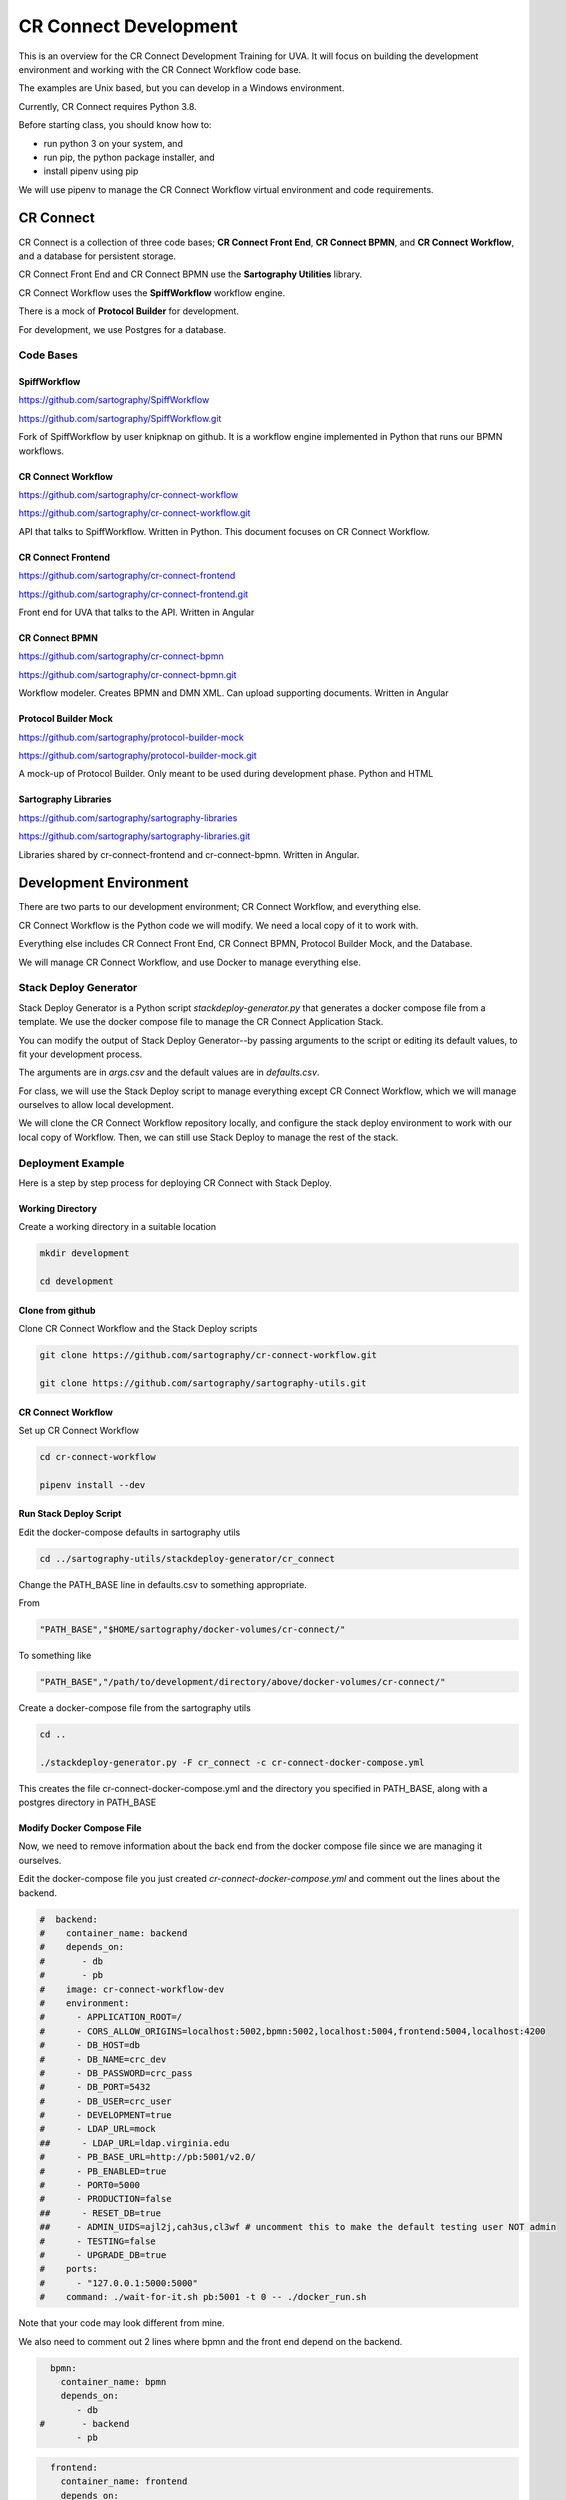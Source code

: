 ======================
CR Connect Development
======================

This is an overview for the CR Connect Development Training for UVA. It will focus on building the development environment and working with the CR Connect Workflow code base.

The examples are Unix based, but you can develop in a Windows environment.

Currently, CR Connect requires Python 3.8.

Before starting class, you should know how to:

- run python 3 on your system, and
- run pip, the python package installer, and
- install pipenv using pip

We will use pipenv to manage the CR Connect Workflow virtual environment and code requirements.


----------
CR Connect
----------

CR Connect is a collection of three code bases; **CR Connect Front End**, **CR Connect BPMN**, and **CR Connect Workflow**, and a database for persistent storage.

CR Connect Front End and CR Connect BPMN use the **Sartography Utilities** library.

CR Connect Workflow uses the **SpiffWorkflow** workflow engine.

There is a mock of **Protocol Builder** for development.

For development, we use Postgres for a database.

.. image:: CR_Connect_stack.png


Code Bases
----------

SpiffWorkflow
`````````````
https://github.com/sartography/SpiffWorkflow

https://github.com/sartography/SpiffWorkflow.git

Fork of SpiffWorkflow by user knipknap on github. It is a workflow engine implemented in Python that runs our BPMN workflows.


CR Connect Workflow
```````````````````
https://github.com/sartography/cr-connect-workflow

https://github.com/sartography/cr-connect-workflow.git

API that talks to SpiffWorkflow. Written in Python. This document focuses on CR Connect Workflow.

CR Connect Frontend
```````````````````
https://github.com/sartography/cr-connect-frontend

https://github.com/sartography/cr-connect-frontend.git

Front end for UVA that talks to the API. Written in Angular

CR Connect BPMN
```````````````
https://github.com/sartography/cr-connect-bpmn

https://github.com/sartography/cr-connect-bpmn.git

Workflow modeler. Creates BPMN and DMN XML. Can upload supporting documents. Written in Angular

Protocol Builder Mock
`````````````````````
https://github.com/sartography/protocol-builder-mock

https://github.com/sartography/protocol-builder-mock.git

A mock-up of Protocol Builder. Only meant to be used during development phase. Python and HTML

Sartography Libraries
`````````````````````
https://github.com/sartography/sartography-libraries

https://github.com/sartography/sartography-libraries.git

Libraries shared by cr-connect-frontend and cr-connect-bpmn. Written in Angular.


-----------------------
Development Environment
-----------------------

There are two parts to our development environment; CR Connect Workflow, and everything else.

CR Connect Workflow is the Python code we will modify. We need a local copy of it to work with.

Everything else includes CR Connect Front End, CR Connect BPMN, Protocol Builder Mock, and the Database.

We will manage CR Connect Workflow, and use Docker to manage everything else.

Stack Deploy Generator
----------------------

Stack Deploy Generator is a Python script `stackdeploy-generator.py` that generates a docker compose file from a template. We use the docker compose file to manage the CR Connect Application Stack.

You can modify the output of Stack Deploy Generator--by passing arguments to the script or editing its default values, to fit your development process.

The arguments are in `args.csv` and the default values are in `defaults.csv`.


For class, we will use the Stack Deploy script to manage everything except CR Connect Workflow, which we will manage ourselves to allow local development.

We will clone the CR Connect Workflow repository locally, and configure the stack deploy environment to work with our local copy of Workflow. Then, we can still use Stack Deploy to manage the rest of the stack.


Deployment Example
------------------

Here is a step by step process for deploying CR Connect with Stack Deploy.

Working Directory
`````````````````

Create a working directory in a suitable location

.. code-block::

    mkdir development

    cd development

Clone from github
`````````````````

Clone CR Connect Workflow and the Stack Deploy scripts

.. code-block::

    git clone https://github.com/sartography/cr-connect-workflow.git

    git clone https://github.com/sartography/sartography-utils.git

CR Connect Workflow
```````````````````

Set up CR Connect Workflow

.. code-block::

    cd cr-connect-workflow

    pipenv install --dev

Run Stack Deploy Script
```````````````````````

Edit the docker-compose defaults in sartography utils

.. code-block::

    cd ../sartography-utils/stackdeploy-generator/cr_connect

Change the PATH_BASE line in defaults.csv to something appropriate.

From

.. code-block::

    "PATH_BASE","$HOME/sartography/docker-volumes/cr-connect/"

To something like

.. code-block::

    "PATH_BASE","/path/to/development/directory/above/docker-volumes/cr-connect/"

Create a docker-compose file from the sartography utils

.. code-block::

    cd ..

    ./stackdeploy-generator.py -F cr_connect -c cr-connect-docker-compose.yml

This creates the file cr-connect-docker-compose.yml and the directory you specified in PATH_BASE, along with a postgres directory in PATH_BASE

Modify Docker Compose File
``````````````````````````

Now, we need to remove information about the back end from the docker compose file since we are managing it ourselves.

Edit the docker-compose file you just created `cr-connect-docker-compose.yml` and comment out the lines about the backend.


.. code-block::

    #  backend:
    #    container_name: backend
    #    depends_on:
    #       - db
    #       - pb
    #    image: cr-connect-workflow-dev
    #    environment:
    #      - APPLICATION_ROOT=/
    #      - CORS_ALLOW_ORIGINS=localhost:5002,bpmn:5002,localhost:5004,frontend:5004,localhost:4200
    #      - DB_HOST=db
    #      - DB_NAME=crc_dev
    #      - DB_PASSWORD=crc_pass
    #      - DB_PORT=5432
    #      - DB_USER=crc_user
    #      - DEVELOPMENT=true
    #      - LDAP_URL=mock
    ##      - LDAP_URL=ldap.virginia.edu
    #      - PB_BASE_URL=http://pb:5001/v2.0/
    #      - PB_ENABLED=true
    #      - PORT0=5000
    #      - PRODUCTION=false
    ##      - RESET_DB=true
    ##     - ADMIN_UIDS=ajl2j,cah3us,cl3wf # uncomment this to make the default testing user NOT admin
    #      - TESTING=false
    #      - UPGRADE_DB=true
    #    ports:
    #      - "127.0.0.1:5000:5000"
    #    command: ./wait-for-it.sh pb:5001 -t 0 -- ./docker_run.sh

Note that your code may look different from mine.

We also need to comment out 2 lines where bpmn and the front end depend on the backend.

.. code-block::

      bpmn:
        container_name: bpmn
        depends_on:
           - db
    #       - backend
           - pb


.. code-block::

      frontend:
        container_name: frontend
        depends_on:
           - db
    #       - backend
        image: sartography/cr-connect-frontend:dev


Modify CR Connect Workflow
``````````````````````````

We now need to modify CR Connect Workflow so it talks to the correct ports in the docker container.

The defaults for the docker container are

.. code-block::

    # Backend: 5000
    # Protocol builder : 5001
    # Bpmn: 5002
    # Db: 5003
    # Frontend : 5004

We only need to worry about 5003 for the database and 5004 for the front end. Everything else matches already.

Instance Config
```````````````

Flask has a built-in mechanism for modifying your configuration for local development. You can put your modifications into a **config.py** file in the **instance** directory.

Note that you may need to create the instance directory and config.py file.

Flask will read from the config.py file after loading its default configuration. The instance configuration entries will override the default configuration.

.. code-block::

    cd ../../cr-connect-workflow

Create the instance directory if it does not already exist.

.. code-block::

    mkdir instance

Change to the instance directory

.. code-block::

    cd instance

Create config.py if it does not already exist.

.. code-block::

    touch config.py

Edit config.py
``````````````

These two lines tell the backend that the front end runs on port 5004, and to allow CORS for that port.

.. code-block:: python

    CORS_ALLOW_ORIGINS = re.split(r',\s*', environ.get('CORS_ALLOW_ORIGINS', default="localhost:4200, localhost:5002, localhost:5004"))
    FRONTEND_AUTH_CALLBACK = environ.get('FRONTEND_AUTH_CALLBACK', default="http://localhost:5004/session")

This tells the back end that the database runs on port 5003, and sets up SQLAlchemy to talk to that port.

.. code-block:: python

    DB_PORT = 5003
    SQLALCHEMY_DATABASE_URI = environ.get(
        'SQLALCHEMY_DATABASE_URI',
        default="postgresql://%s:%s@%s:%s/%s" % (DB_USER, DB_PASSWORD, DB_HOST, DB_PORT, DB_NAME)
    )


Start Back End
--------------

Use pipenv to run the CR Connect Workflow Flask application

.. code-block::

    cd ..

    pipenv run python run.py

Docker Compose
--------------

Use docker-compose to run the rest of the CR Connect application stack.

.. code-block::

    docker-compose -f cr-connect-docker-compose.yml up



-------------------
CR-Connect-Workflow
-------------------

CR-Connect-Workflow is the API for CR-Connect. It takes requests from the front end, makes calls to SpiffWorkflow and other parts of the API, and returns JSON to the front end.

API
---

This is the code for the api endpoints, along with admin and common which contain classes and methods used by the api enpoints.

You can view the endpoints at http://localhost:5000/v1.0/ui after bringing up the stack.

- admin
- common
- data_store
- file
- study
- tools
- user
- workflow
- workflow_sync


Models
------

Database models. SQLAlchemy. We use Postgres for development.

Scripts
-------

These are the scripts that can be called from a workflow. Scripts are the focus of this tutorial.

Services
--------

These are services internal to the API. The API can call these.


-----------------
Creating a Script
-----------------

Example code: crc/scripts/tutorial.py

.. code-block:: Python

    from crc.scripts.script import Script import requests


    class TutorialScript(Script):

        def get_description(self):
            return """Simple script for teaching purposes"""

        def do_task_validate_only(self, task, study_id, workflow_id, *args, **kwargs):
            self.do_task(task, study_id, workflow_id, *args, **kwargs)

        def do_task(self, task, study_id, workflow_id, *args, **kwargs):
            drawn_cards = []
            if len(args) > 0:
                cards = args[0]
            else:
                cards = 1
            if len(args) > 1:
                decks = args[1]
            else:
                decks = 1

            deck_url = f'https://deckofcardsapi.com/api/deck/new/shuffle/?deck_count={decks}'
            deck_response = requests.get(deck_url)
            deck_id = deck_response.json()['deck_id']

            card_url = f'https://deckofcardsapi.com/api/deck/{deck_id}/draw/?count={cards}'
            card_response = requests.get(card_url)

            for card in range(cards):
                card_value = card_response.json()['cards'][card]['value']
                card_suit = card_response.json()['cards'][card]['suit']
                drawn_cards.append({'suit': card_suit, 'value': card_value})

            return drawn_cards


-------------
Writing Tests
-------------

Example code: tests/test_tutorial.py

.. code-block:: Python

    from tests.base_test import BaseTest


    class TestTutorial(BaseTest):

        def test_validate_tutorial(self):
            spec_model = self.load_test_spec('tutorial')
            response = self.app.get('/v1.0/workflow-specification/%s/validate' % spec_model.id, headers=self.logged_in_headers())
            self.assert_success(response)

        def test_draw_cards(self):

            workflow = self.create_workflow('tutorial')
            workflow_api = self.get_workflow_api(workflow)

            first_task = workflow_api.next_task
            self.assertEqual('Task_Hello', first_task.name)

            result = self.complete_form(workflow_api, first_task, {'decks': 1, 'cards': 2})
            self.assertEqual(2, len(result.next_task.data['drawn_cards']))

            card_1 = f'{result.next_task.data["drawn_cards"][0]["value"]} of {result.next_task.data["drawn_cards"][0]["suit"]}'
            card_2 = f'{result.next_task.data["drawn_cards"][1]["value"]} of {result.next_task.data["drawn_cards"][1]["suit"]}'
            self.assertEqual(f'</H1>Good Bye</H1>\n\n<div><span>{card_1}</span></div>\n\n<div><span>{card_2}</span></div>\n', result.next_task.documentation)

---------
Api Error
---------

The API defines an exception class `ApiError` that we use to return a custom error message to the user. The front end is responsible for displaying the error message.

We also define two error handlers, `handle_invalid_usage` and `handle_internal_server_error`, that return our errors in a response.

Api Error
---------

The class is defined in api/common.py. It has attributes you can use to provide information to the user.

Note that we set the status_code to 400 by default, which is bad request.

Also note that code and message do not have defaults.

.. code-block:: python

    class ApiError(Exception):
        def __init__(self, code, message, status_code=400,
                     file_name="", task_id="", task_name="", tag="", task_data = {}):
            self.status_code = status_code
            self.code = code  # a short consistent string describing the error.
            self.message = message  # A detailed message that provides more information.
            self.task_id = task_id or ""  # OPTIONAL:  The id of the task in the BPMN Diagram.
            self.task_name = task_name or ""  # OPTIONAL: The name of the task in the BPMN Diagram.
            self.file_name = file_name or ""  # OPTIONAL: The file that caused the error.
            self.tag = tag or ""  # OPTIONAL: The XML Tag that caused the issue.
            self.task_data = task_data or ""  # OPTIONAL: A snapshot of data connected to the task when error ocurred.
            if hasattr(g,'user'):
                user = g.user.uid
            else:
                user = 'Unknown'
            self.task_user = user
            # This is for sentry logging into Slack
            sentry_sdk.set_context("User", {'user': user})
            Exception.__init__(self, self.message)

CR Connect has different types of errors; errors that occur in the application, errors that occur during workflows, and errors that come from validating workflows.

**Application errors** come from python code. We do not need to show the actual python error to the user. We want to give the user a helpful message.

**Workflow errors** can happen because of a problem with our code or from a problem with the workflow. Usually, we do not want to send the stack trace to the end user.

**Validation errors** are a little different. We **do** want to pass on the python error to the user, who in this case is a configurator who may need to see the python error to understand how to solve their problem.

Application Errors
------------------

Application Errors are internal python errors from our application. As developers, we can use the stack trace produced from an error to debug our code, but they are not meant for the end user.

Instead, we send the user a message that is more helpful to them.

As an example, consider the first few lines of the `do_task` method in the email script located at crc/scripts/email.py:

The email script requires two parameters; a subject, and an address or list of addresses.

In do_task, we test whether we have two parameters. If not, we raise an error.

.. code-block:: python

    def do_task(self, task, study_id, workflow_id, *args, **kwargs):

        if len(args) < 2:
            raise ApiError(code="missing_argument",
                           message="Email script requires a subject and at least one email address as arguments")

Since ApiError does not set defaults for code and message, we provide them.


The **code** is meant to be short and descriptive. By convention it is lower case, with underscores instead of spaces. It is not displayed to the user. It is designed to be parsed programmatically.

The **message** is displayed to the user. It should describe the problem in human understandable terms. If known, it can offer a solution.

.. image:: SendEmailErrorCropped33.png


Workflow Errors
---------------

Workflow errors happen while a workflow is running. They can come from the SpiffWorkflow, or from CR Connect.

We have two ApiError methods we can call


Validation Errors
-----------------

Validation errors are a different type of user error. They occur when configurators validate their workflows using the shield icon in the configurator toolbar.

In this case, we **do** want to send the stack trace to the user to help them troubleshoot their problem.

For a validation example, consider the